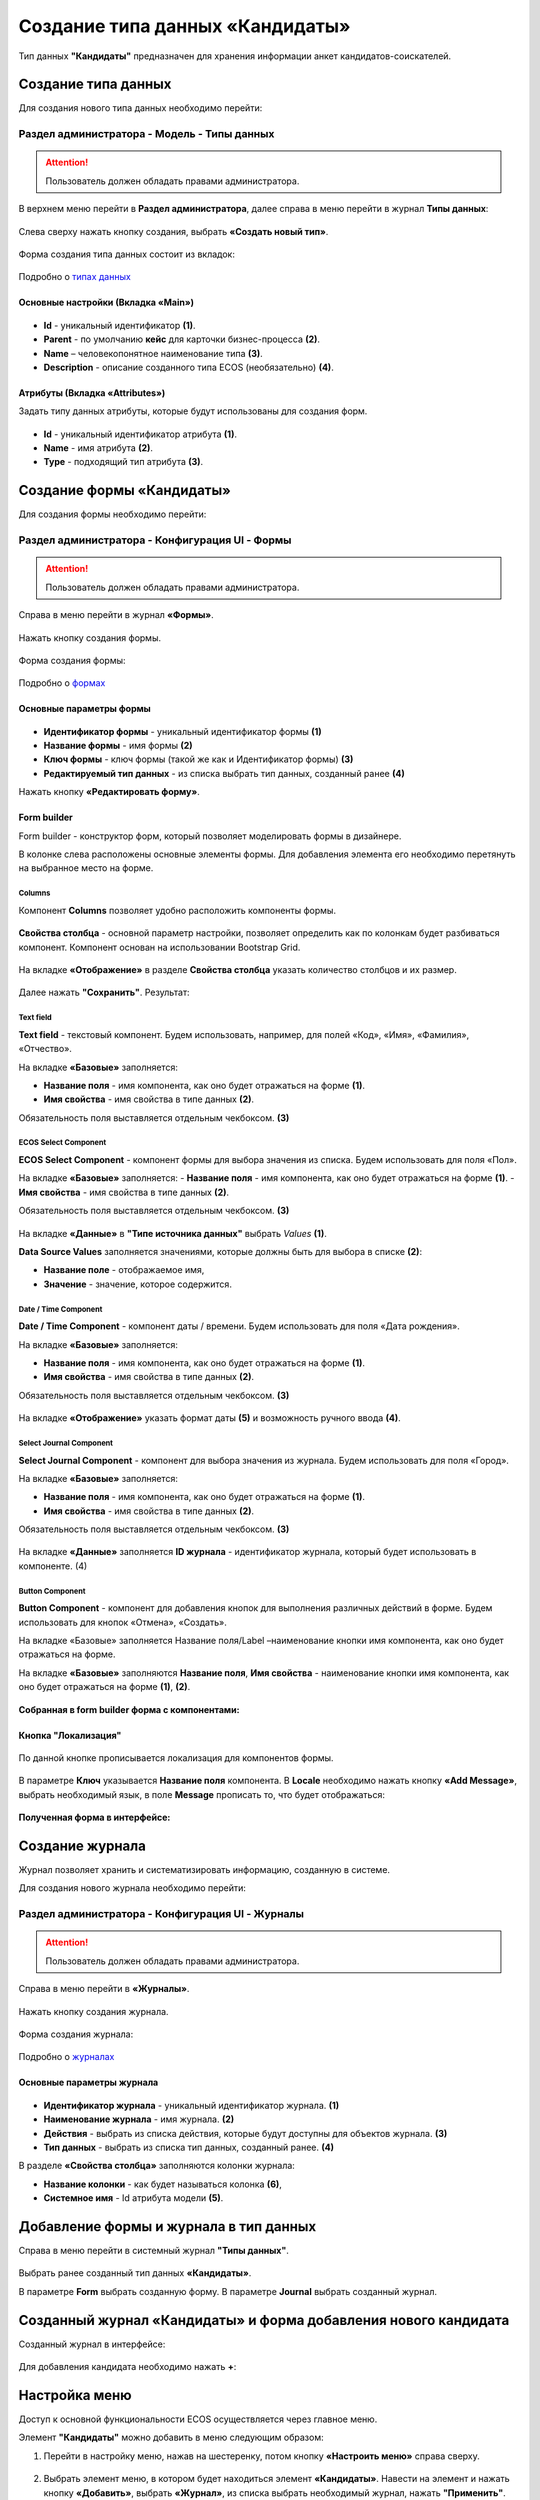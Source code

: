 Создание типа данных «Кандидаты»
==================================

Тип данных **"Кандидаты"** предназначен для хранения информации анкет кандидатов-соискателей. 

Создание типа данных
----------------------

Для создания нового типа данных необходимо перейти: 

Раздел администратора - Модель - Типы данных
~~~~~~~~~~~~~~~~~~~~~~~~~~~~~~~~~~~~~~~~~~~~~~~

.. attention::
      Пользователь должен обладать правами администратора.

В верхнем меню перейти в **Раздел администратора**, далее справа в меню перейти в журнал **Типы данных**:

 .. image:: _static/candidates/type_1.png
       :width: 600
       :align: center

Слева сверху нажать кнопку создания, выбрать **«Создать новый тип»**.

 .. image:: _static/candidates/type_3.png
       :width: 600
       :align: center

Форма создания типа данных состоит из вкладок:

 .. image:: _static/candidates/type_4.png
       :width: 600
       :align: center

Подробно о `типах данных <https://citeck-ecos.readthedocs.io/ru/latest/settings_kb/%D0%A2%D0%B8%D0%BF%D1%8B_%D0%B4%D0%B0%D0%BD%D0%BD%D1%8B%D1%85.html>`_

Основные настройки (Вкладка «Main»)
""""""""""""""""""""""""""""""""""""

 .. image:: _static/candidates/Tab_main.png
       :width: 600
       :align: center

- **Id** - уникальный идентификатор **(1)**.
- **Parent** - по умолчанию **кейс** для карточки бизнес-процесса **(2)**.
- **Name** – человекопонятное наименование типа **(3)**.
- **Description** - описание созданного типа ECOS (необязательно) **(4)**.

Атрибуты (Вкладка «Attributes») 
""""""""""""""""""""""""""""""""""""""""

Задать типу данных атрибуты, которые будут использованы для создания форм.

 .. image:: _static/candidates/Tab_attributes.png
       :width: 600
       :align: center

- **Id** - уникальный идентификатор атрибута **(1)**.
- **Name** - имя атрибута **(2)**.
- **Type** - подходящий тип атрибута **(3)**.


Создание формы «Кандидаты» 
---------------------------

Для создания формы необходимо перейти:

Раздел администратора - Конфигурация UI - Формы
~~~~~~~~~~~~~~~~~~~~~~~~~~~~~~~~~~~~~~~~~~~~~~~~~

.. attention::
      Пользователь должен обладать правами администратора.

Справа в меню перейти в журнал **«Формы»**.

 .. image:: _static/candidates/form_1.png
       :width: 600
       :align: center

Нажать кнопку создания формы.

 .. image:: _static/candidates/form_2.png
       :width: 600
       :align: center

Форма создания формы:

 .. image:: _static/candidates/form_3.png
       :width: 600
       :align: center

Подробно о `формах <https://citeck-ecos.readthedocs.io/ru/latest/settings_kb/interface/forms.html>`_

Основные параметры формы 
""""""""""""""""""""""""""

 .. image:: _static/candidates/form_main.png
       :width: 600
       :align: center

- **Идентификатор формы** - уникальный идентификатор формы **(1)**
- **Название формы** - имя формы **(2)**
- **Ключ формы** - ключ формы (такой же как и Идентификатор формы) **(3)**
- **Редактируемый тип данных** - из списка выбрать тип данных, созданный ранее **(4)**

Нажать кнопку **«Редактировать форму»**.

Form builder
"""""""""""""
Form builder - конструктор форм, который позволяет моделировать формы в дизайнере.

В колонке слева расположены основные элементы формы. Для добавления элемента его необходимо перетянуть на выбранное место на форме.

 .. image:: _static/candidates/form_builder.png
       :width: 600
       :align: center

Columns
*******

Компонент **Columns** позволяет удобно расположить компоненты формы.

 .. image:: _static/candidates/columns_1.png
       :width: 200
       :align: center

**Свойства столбца** - основной параметр настройки, позволяет определить как по колонкам будет разбиваться компонент. Компонент основан на использовании Bootstrap Grid.

 .. image:: _static/candidates/columns_2.png
       :width: 600
       :align: center

На вкладке **«Отображение»** в разделе **Свойства столбца** указать количество столбцов и их размер. 

 .. image:: _static/candidates/columns_3.png
       :width: 400
       :align: center

Далее нажать **"Сохранить"**. Результат:

 .. image:: _static/candidates/columns_4.png
       :width: 600
       :align: center

Text field
**********

**Text field** - текстовый компонент. Будем использовать, например, для полей «Код», «Имя», «Фамилия», «Отчество».

На вкладке **«Базовые»** заполняется: 

- **Название поля** - имя компонента, как оно будет отражаться на форме **(1)**.
- **Имя свойства** - имя свойства в типе данных **(2)**.

Обязательность поля выставляется отдельным чекбоксом. **(3)**

 .. image:: _static/candidates/Text_field_1.png
       :width: 600
       :align: center

ECOS Select Component
**********************

**ECOS Select Component** - компонент формы для выбора значения из списка. Будем использовать для поля «Пол».

На вкладке **«Базовые»** заполняется: 
- **Название поля** - имя компонента, как оно будет отражаться на форме **(1)**.
- **Имя свойства** - имя свойства в типе данных **(2)**.

Обязательность поля выставляется отдельным чекбоксом. **(3)**

 .. image:: _static/candidates/ECOS_Select_1.png
       :width: 600
       :align: center

На вкладке **«Данные»** в **"Типе источника данных"** выбрать *Values* **(1)**.

**Data Source Values**  заполняется значениями, которые должны быть для выбора в списке **(2)**: 

- **Название поле** - отображаемое имя, 
- **Значение** - значение, которое содержится.

 .. image:: _static/candidates/ECOS_Select_2.png
       :width: 400
       :align: center

Date / Time Component
**********************

**Date / Time Component** - компонент даты / времени. Будем использовать для поля «Дата рождения».

На вкладке **«Базовые»** заполняется: 

- **Название поля** - имя компонента, как оно будет отражаться на форме **(1)**.
- **Имя свойства** - имя свойства в типе данных **(2)**.

Обязательность поля выставляется отдельным чекбоксом. **(3)**

 .. image:: _static/candidates/Date_Time_1.png
       :width: 600
       :align: center

На вкладке **«Отображение»** указать формат даты **(5)** и возможность ручного ввода **(4)**. 

 .. image:: _static/candidates/Date_Time_2.png
       :width: 400
       :align: center

Select Journal Component
*************************

**Select Journal Component** - компонент для выбора значения из журнала. Будем использовать для поля «Город».

На вкладке **«Базовые»** заполняется: 

- **Название поля** - имя компонента, как оно будет отражаться на форме **(1)**.
- **Имя свойства** - имя свойства в типе данных **(2)**.

Обязательность поля выставляется отдельным чекбоксом. **(3)**

 .. image:: _static/candidates/Select_Journal_1.png
       :width: 600
       :align: center

На вкладке **«Данные»** заполняется **ID журнала** - идентификатор журнала, который будет использовать в компоненте. (4)

 .. image:: _static/candidates/Select_Journal_2.png
       :width: 400
       :align: center

Button Component 
*****************

**Button Component** - компонент для добавления кнопок для выполнения различных действий в форме. Будем использовать для кнопок «Отмена», «Создать».

На вкладке «Базовые» заполняется Название поля/Label –наименование кнопки имя компонента, как оно будет отражаться на форме.

На вкладке **«Базовые»** заполняются **Название поля**, **Имя свойства** - наименование кнопки имя компонента, как оно будет отражаться на форме **(1)**, **(2)**.
  
 .. image:: _static/candidates/button.png
       :width: 600
       :align: center

**Собранная в form builder форма с компонентами:**

 .. image:: _static/candidates/form_full.png
       :width: 600
       :align: center

Кнопка "Локализация"
""""""""""""""""""""

 .. image:: _static/candidates/Localization_1.png
       :width: 600
       :align: center

По данной кнопке прописывается локализация для компонентов формы. 

 .. image:: _static/candidates/Localization_2.png
       :width: 600
       :align: center

В параметре **Ключ** указывается **Название поля** компонента. В **Locale** необходимо нажать кнопку **«Add Message»**, выбрать необходимый язык, в поле **Message** прописать то, что будет отображаться:

 .. image:: _static/candidates/Localization_3.png
       :width: 600
       :align: center

**Полученная форма в интерфейсе:**

 .. image:: _static/candidates/form_full_1.png
       :width: 600
       :align: center


Создание журнала
------------------

Журнал позволяет хранить и систематизировать информацию, созданную в системе.

Для создания нового журнала необходимо перейти:

Раздел администратора  - Конфигурация UI - Журналы
~~~~~~~~~~~~~~~~~~~~~~~~~~~~~~~~~~~~~~~~~~~~~~~~~~~

.. attention::
      Пользователь должен обладать правами администратора.

Справа в меню перейти в **«Журналы»**.

 .. image:: _static/candidates/Journal_1.png
       :width: 600
       :align: center

Нажать кнопку создания журнала.

 .. image:: _static/candidates/Journal_2.png
       :width: 600
       :align: center

Форма создания журнала:

 .. image:: _static/candidates/Journal_3.png
       :width: 600
       :align: center

Подробно о `журналах <https://citeck-ecos.readthedocs.io/ru/latest/settings_kb/interface/journals.html>`_

Основные параметры журнала
""""""""""""""""""""""""""

 .. image:: _static/candidates/Journal_main.png
       :width: 600
       :align: center

- **Идентификатор журнала** - уникальный идентификатор журнала. **(1)**
- **Наименование журнала** - имя журнала. **(2)**
- **Действия** - выбрать из списка действия, которые будут доступны для объектов журнала. **(3)**
- **Тип данных** - выбрать из списка  тип данных, созданный ранее. **(4)**

В разделе **«Свойства столбца»** заполняются колонки журнала:

- **Название колонки** - как будет называться колонка **(6)**, 
- **Системное имя** - Id атрибута модели **(5)**.

Добавление формы и журнала в тип данных
----------------------------------------

Справа в меню перейти в системный журнал **"Типы данных"**.

 .. image:: _static/candidates/type_5.png
       :width: 600
       :align: center

Выбрать ранее созданный тип данных **«Кандидаты»**.

В параметре **Form** выбрать созданную форму. В параметре **Journal** выбрать созданный журнал.

 .. image:: _static/candidates/type_6.png
       :width: 600
       :align: center

Созданный журнал «Кандидаты» и форма добавления нового кандидата
-----------------------------------------------------------------

Созданный журнал в интерфейсе:

 .. image:: _static/candidates/Journal_done.png
       :width: 600
       :align: center

Для добавления кандидата необходимо нажать **+**:

 .. image:: _static/candidates/form_done.png
       :width: 600
       :align: center

Настройка меню
---------------

Доступ к основной функциональности ECOS осуществляется через главное меню. 

Элемент **"Кандидаты"** можно добавить в меню следующим образом:

1. Перейти в настройку меню, нажав на шестеренку, потом кнопку **«Настроить меню»** справа сверху.

 .. image:: _static/candidates/Menu_1.png
       :width: 600
       :align: center

2. Выбрать элемент меню, в котором будет находиться элемент **«Кандидаты»**. Навести на элемент и нажать кнопку **«Добавить»**, выбрать **«Журнал»**, из списка выбрать необходимый журнал, нажать **"Применить"**.

 .. image:: _static/candidates/Menu_2.png
       :width: 600
       :align: center

Добавленный пункт меню:

 .. image:: _static/candidates/Menu_3.png
       :width: 200
       :align: center

Подробно о `меню <https://citeck-ecos.readthedocs.io/ru/latest/settings_kb/interface/menu.html>`_